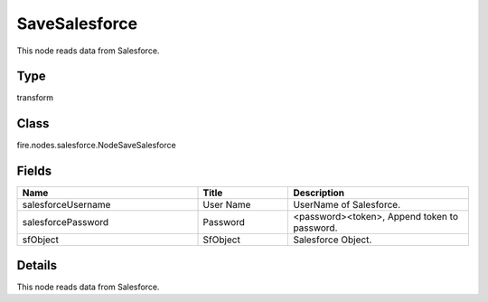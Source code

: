 SaveSalesforce
=========== 

This node reads data from Salesforce.

Type
--------- 

transform

Class
--------- 

fire.nodes.salesforce.NodeSaveSalesforce

Fields
--------- 

.. list-table::
      :widths: 10 5 10
      :header-rows: 1

      * - Name
        - Title
        - Description
      * - salesforceUsername
        - User Name
        - UserName of Salesforce.
      * - salesforcePassword
        - Password
        - <password><token>, Append token to password.
      * - sfObject
        - SfObject
        - Salesforce Object.


Details
-------


This node reads data from Salesforce.


